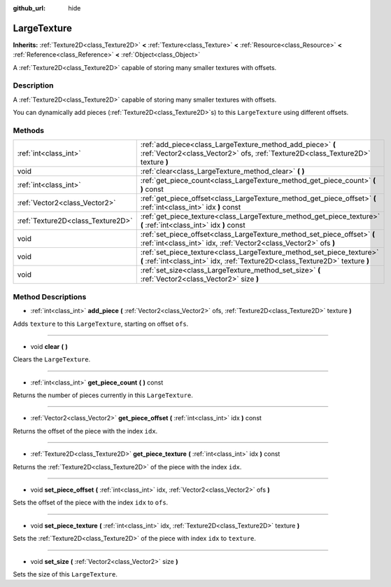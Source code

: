 :github_url: hide

.. Generated automatically by doc/tools/makerst.py in Godot's source tree.
.. DO NOT EDIT THIS FILE, but the LargeTexture.xml source instead.
.. The source is found in doc/classes or modules/<name>/doc_classes.

.. _class_LargeTexture:

LargeTexture
============

**Inherits:** :ref:`Texture2D<class_Texture2D>` **<** :ref:`Texture<class_Texture>` **<** :ref:`Resource<class_Resource>` **<** :ref:`Reference<class_Reference>` **<** :ref:`Object<class_Object>`

A :ref:`Texture2D<class_Texture2D>` capable of storing many smaller textures with offsets.

Description
-----------

A :ref:`Texture2D<class_Texture2D>` capable of storing many smaller textures with offsets.

You can dynamically add pieces (:ref:`Texture2D<class_Texture2D>`\ s) to this ``LargeTexture`` using different offsets.

Methods
-------

+-----------------------------------+--------------------------------------------------------------------------------------------------------------------------------------------------------+
| :ref:`int<class_int>`             | :ref:`add_piece<class_LargeTexture_method_add_piece>` **(** :ref:`Vector2<class_Vector2>` ofs, :ref:`Texture2D<class_Texture2D>` texture **)**         |
+-----------------------------------+--------------------------------------------------------------------------------------------------------------------------------------------------------+
| void                              | :ref:`clear<class_LargeTexture_method_clear>` **(** **)**                                                                                              |
+-----------------------------------+--------------------------------------------------------------------------------------------------------------------------------------------------------+
| :ref:`int<class_int>`             | :ref:`get_piece_count<class_LargeTexture_method_get_piece_count>` **(** **)** const                                                                    |
+-----------------------------------+--------------------------------------------------------------------------------------------------------------------------------------------------------+
| :ref:`Vector2<class_Vector2>`     | :ref:`get_piece_offset<class_LargeTexture_method_get_piece_offset>` **(** :ref:`int<class_int>` idx **)** const                                        |
+-----------------------------------+--------------------------------------------------------------------------------------------------------------------------------------------------------+
| :ref:`Texture2D<class_Texture2D>` | :ref:`get_piece_texture<class_LargeTexture_method_get_piece_texture>` **(** :ref:`int<class_int>` idx **)** const                                      |
+-----------------------------------+--------------------------------------------------------------------------------------------------------------------------------------------------------+
| void                              | :ref:`set_piece_offset<class_LargeTexture_method_set_piece_offset>` **(** :ref:`int<class_int>` idx, :ref:`Vector2<class_Vector2>` ofs **)**           |
+-----------------------------------+--------------------------------------------------------------------------------------------------------------------------------------------------------+
| void                              | :ref:`set_piece_texture<class_LargeTexture_method_set_piece_texture>` **(** :ref:`int<class_int>` idx, :ref:`Texture2D<class_Texture2D>` texture **)** |
+-----------------------------------+--------------------------------------------------------------------------------------------------------------------------------------------------------+
| void                              | :ref:`set_size<class_LargeTexture_method_set_size>` **(** :ref:`Vector2<class_Vector2>` size **)**                                                     |
+-----------------------------------+--------------------------------------------------------------------------------------------------------------------------------------------------------+

Method Descriptions
-------------------

.. _class_LargeTexture_method_add_piece:

- :ref:`int<class_int>` **add_piece** **(** :ref:`Vector2<class_Vector2>` ofs, :ref:`Texture2D<class_Texture2D>` texture **)**

Adds ``texture`` to this ``LargeTexture``, starting on offset ``ofs``.

----

.. _class_LargeTexture_method_clear:

- void **clear** **(** **)**

Clears the ``LargeTexture``.

----

.. _class_LargeTexture_method_get_piece_count:

- :ref:`int<class_int>` **get_piece_count** **(** **)** const

Returns the number of pieces currently in this ``LargeTexture``.

----

.. _class_LargeTexture_method_get_piece_offset:

- :ref:`Vector2<class_Vector2>` **get_piece_offset** **(** :ref:`int<class_int>` idx **)** const

Returns the offset of the piece with the index ``idx``.

----

.. _class_LargeTexture_method_get_piece_texture:

- :ref:`Texture2D<class_Texture2D>` **get_piece_texture** **(** :ref:`int<class_int>` idx **)** const

Returns the :ref:`Texture2D<class_Texture2D>` of the piece with the index ``idx``.

----

.. _class_LargeTexture_method_set_piece_offset:

- void **set_piece_offset** **(** :ref:`int<class_int>` idx, :ref:`Vector2<class_Vector2>` ofs **)**

Sets the offset of the piece with the index ``idx`` to ``ofs``.

----

.. _class_LargeTexture_method_set_piece_texture:

- void **set_piece_texture** **(** :ref:`int<class_int>` idx, :ref:`Texture2D<class_Texture2D>` texture **)**

Sets the :ref:`Texture2D<class_Texture2D>` of the piece with index ``idx`` to ``texture``.

----

.. _class_LargeTexture_method_set_size:

- void **set_size** **(** :ref:`Vector2<class_Vector2>` size **)**

Sets the size of this ``LargeTexture``.

